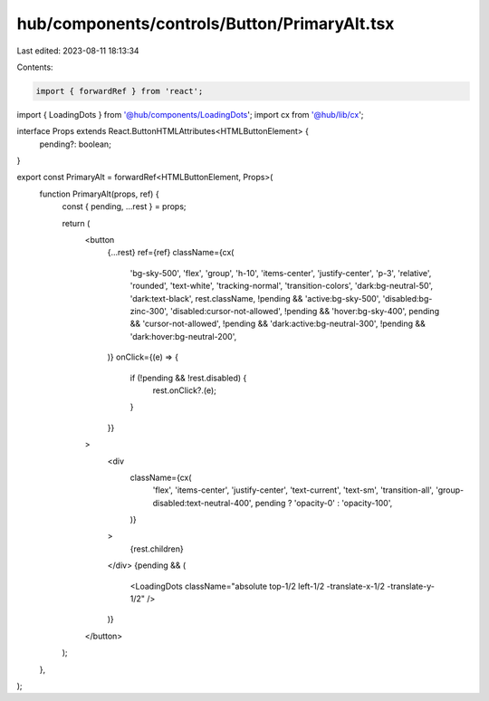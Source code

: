 hub/components/controls/Button/PrimaryAlt.tsx
=============================================

Last edited: 2023-08-11 18:13:34

Contents:

.. code-block:: tsx

    import { forwardRef } from 'react';

import { LoadingDots } from '@hub/components/LoadingDots';
import cx from '@hub/lib/cx';

interface Props extends React.ButtonHTMLAttributes<HTMLButtonElement> {
  pending?: boolean;
}

export const PrimaryAlt = forwardRef<HTMLButtonElement, Props>(
  function PrimaryAlt(props, ref) {
    const { pending, ...rest } = props;

    return (
      <button
        {...rest}
        ref={ref}
        className={cx(
          'bg-sky-500',
          'flex',
          'group',
          'h-10',
          'items-center',
          'justify-center',
          'p-3',
          'relative',
          'rounded',
          'text-white',
          'tracking-normal',
          'transition-colors',
          'dark:bg-neutral-50',
          'dark:text-black',
          rest.className,
          !pending && 'active:bg-sky-500',
          'disabled:bg-zinc-300',
          'disabled:cursor-not-allowed',
          !pending && 'hover:bg-sky-400',
          pending && 'cursor-not-allowed',
          !pending && 'dark:active:bg-neutral-300',
          !pending && 'dark:hover:bg-neutral-200',
        )}
        onClick={(e) => {
          if (!pending && !rest.disabled) {
            rest.onClick?.(e);
          }
        }}
      >
        <div
          className={cx(
            'flex',
            'items-center',
            'justify-center',
            'text-current',
            'text-sm',
            'transition-all',
            'group-disabled:text-neutral-400',
            pending ? 'opacity-0' : 'opacity-100',
          )}
        >
          {rest.children}
        </div>
        {pending && (
          <LoadingDots className="absolute top-1/2 left-1/2 -translate-x-1/2 -translate-y-1/2" />
        )}
      </button>
    );
  },
);


